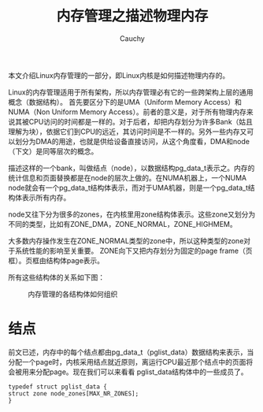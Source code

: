 #+TITLE: 内存管理之描述物理内存
#+AUTHOR: Cauchy
#+OPTIONS: ^:nil
#+EMAIL: pqy7172@gmail.com
#+HTML_HEAD: <link rel="stylesheet" href="./org-manual.css" type="text/css">

本文介绍Linux内存管理的一部分，即Linux内核是如何描述物理内存的。

Linux的内存管理适用于所有架构，所以内存管理必有它的一些跨架构上层的通用概念（数据结构）。
首先要区分下的是UMA（Uniform Memory Access）和NUMA（Non Uniform Memory Access）。前者的意义是，对于所有物理内存来说其被CPU访问的时间都是一样的。对于后者，却把内存划分为许多Bank（姑且理解为块），依据它们到CPU的远近，其访问时间是不一样的。另外一些内存又可以划分为DMA的用途，也就是供给设备直接访问，从这个角度看，DMA和node（下文）是同等层次的概念。

描述这样的一个bank，叫做结点（node），以数据结构pg_data_t表示之。内存的统计信息和页面替换都是在node的层次上做的。在NUMA机器上，一个NUMA node就会有一个pg_data_t结构体表示，而对于UMA机器，则是一个pg_data_t结构体表示所有内存。

node又往下分为很多的zones，在内核里用zone结构体表示。这些zone又划分为不同的类型，比如有ZONE_DMA，ZONE_NORMAL，ZONE_HIGHMEM。

大多数内存操作发生在ZONE_NORMAL类型的zone中，所以这种类型的zone对于系统性能的影响至关重要。
ZONE向下又把内存划分为固定的page frame（页框）。页框由结构体page表示。

所有这些结构体的关系如下图：
#+CAPTION: 内存管理的各结构体如何组织
#+ATTR_HTML: :align centering
#+ATTR_HTML: :width 50% :height 50%
[[./mem-struct-layout.png]]

* 结点
前文已述，内存中的每个结点都由pg_data_t（pglist_data）数据结构来表示，当分配一个page时，内核采用结点就近原则，离运行CPU最近那个结点中的页面将会被用来分配page。现在我们可以来看看
pglist_data结构体中的一些成员了。
#+begin_src C++ :includes <stdio.h>
typedef struct pglist_data {
struct zone node_zones[MAX_NR_ZONES];
}
#+end_src
